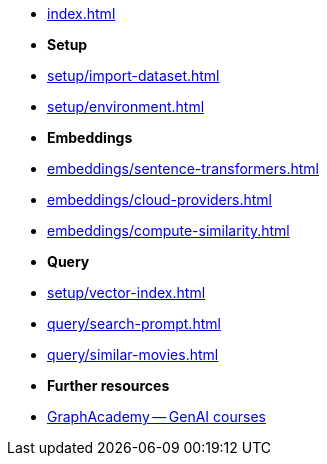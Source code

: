 * xref:index.adoc[]

* **Setup**
* xref:setup/import-dataset.adoc[]
* xref:setup/environment.adoc[]

* *Embeddings*
* xref:embeddings/sentence-transformers.adoc[]
* xref:embeddings/cloud-providers.adoc[]
* xref:embeddings/compute-similarity.adoc[]

* *Query*
* xref:setup/vector-index.adoc[]
* xref:query/search-prompt.adoc[]
* xref:query/similar-movies.adoc[]

* *Further resources*
* link:https://graphacademy.neo4j.com/categories/llms/[GraphAcademy -- GenAI courses^]
